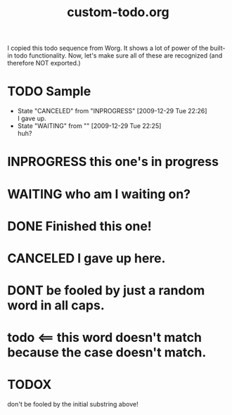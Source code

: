 #+TITLE: custom-todo.org
#+DESCRIPTION: Makes sure I can handle custom todo entries
#+SEQ_TODO:   TODO(t) INPROGRESS(i) WAITING(w@) | DONE(d) CANCELED(c@)
#+OPTIONS:    todo:t

I copied this todo sequence from Worg. It shows a lot of power of the
built-in todo functionality. Now, let's make sure all of these are
recognized (and therefore NOT exported.)

* TODO Sample

  - State "CANCELED"   from "INPROGRESS" [2009-12-29 Tue 22:26] \\
    I gave up.
  - State "WAITING"    from ""           [2009-12-29 Tue 22:25] \\
    huh?

* INPROGRESS this one's in progress
* WAITING who am I waiting on?
* DONE Finished this one!
* CANCELED I gave up here.
* DONT be fooled by just a random word in all caps.
* todo <== this word doesn't match because the case doesn't match.
* TODOX
  don't be fooled by the initial substring above!
